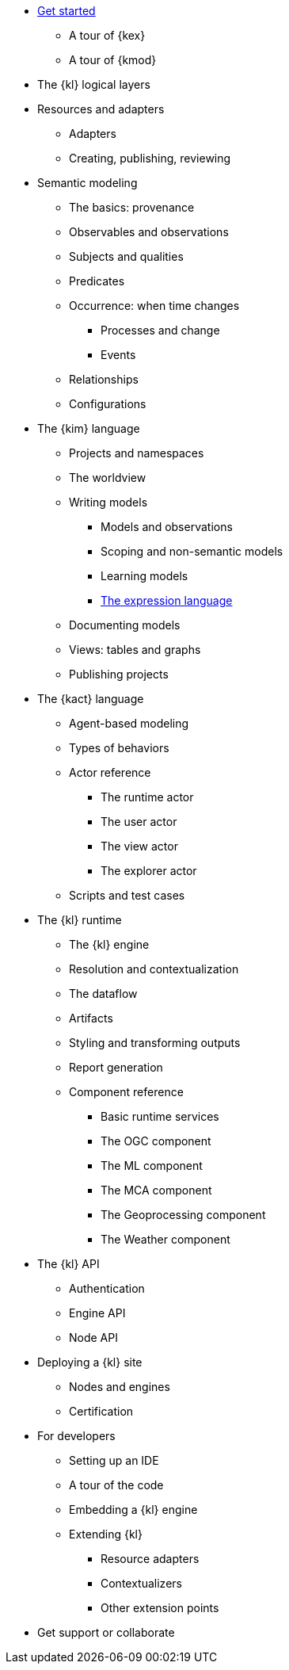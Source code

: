 * xref:get_started:index.adoc[Get started]
** A tour of {kex}
** A tour of {kmod}
* The {kl} logical layers
* Resources and adapters
** Adapters
** Creating, publishing, reviewing
* Semantic modeling
** The basics: provenance
** Observables and observations
** Subjects and qualities
** Predicates
** Occurrence: when time changes
*** Processes and change
*** Events
** Relationships
** Configurations
* The {kim} language
** Projects and namespaces
** The worldview
** Writing models
*** Models and observations
*** Scoping and non-semantic models
*** Learning models
*** xref:expressions:index.adoc[The expression language]
** Documenting models
** Views: tables and graphs
** Publishing projects
* The {kact} language
** Agent-based modeling
** Types of behaviors
** Actor reference
*** The runtime actor
*** The user actor
*** The view actor
*** The explorer actor
** Scripts and test cases
* The {kl} runtime
** The {kl} engine
** Resolution and contextualization
** The dataflow
** Artifacts
** Styling and transforming outputs
** Report generation
** Component reference
*** Basic runtime services
*** The OGC component
*** The ML component
*** The MCA component
*** The Geoprocessing component
*** The Weather component
* The {kl} API
** Authentication
** Engine API
** Node API
* Deploying a {kl} site
** Nodes and engines
** Certification
* For developers
** Setting up an IDE
** A tour of the code
** Embedding a {kl} engine
** Extending {kl}
*** Resource adapters
*** Contextualizers
*** Other extension points
* Get support or collaborate
